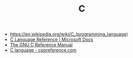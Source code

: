#+TITLE: C
#+ID: 22928e28-f482-40c8-a5ef-0f6857fbd994
- https://en.wikipedia.org/wiki/C_(programming_language)
- [[https://docs.microsoft.com/en-us/cpp/c-language/c-language-reference?view=msvc-160][C Language Reference | Microsoft Docs]]
- [[https://www.gnu.org/software/gnu-c-manual/gnu-c-manual.html][The GNU C Reference Manual]]
- [[https://en.cppreference.com/w/c/language][C language - cppreference.com]]
